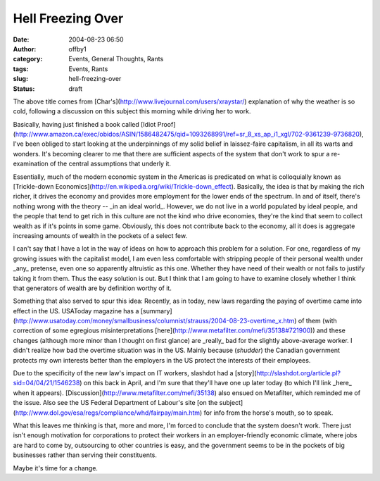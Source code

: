 Hell Freezing Over
##################
:date: 2004-08-23 06:50
:author: offby1
:category: Events, General Thoughts, Rants
:tags: Events, Rants
:slug: hell-freezing-over
:status: draft

The above title comes from
[Char's](http://www.livejournal.com/users/xraystar/) explanation of why
the weather is so cold, following a discussion on this subject this
morning while driving her to work.

Basically, having just finished a book called [Idiot
Proof](http://www.amazon.ca/exec/obidos/ASIN/1586482475/qid=1093268991/ref=sr\_8\_xs\_ap\_i1\_xgl/702-9361239-9736820),
I've been obliged to start looking at the underpinnings of my solid
belief in laissez-faire capitalism, in all its warts and wonders. It's
becoming clearer to me that there are sufficient aspects of the system
that don't work to spur a re-examination of the central assumptions that
underly it.

Essentially, much of the modern economic system in the Americas is
predicated on what is colloquially known as [Trickle-down
Economics](http://en.wikipedia.org/wiki/Trickle-down\_effect).
Basically, the idea is that by making the rich richer, it drives the
economy and provides more employment for the lower ends of the spectrum.
In and of itself, there's nothing wrong with the theory -- \_in an ideal
world\_. However, we do not live in a world populated by ideal people,
and the people that tend to get rich in this culture are not the kind
who drive economies, they're the kind that seem to collect wealth as if
it's points in some game. Obviously, this does not contribute back to
the economy, all it does is aggregate increasing amounts of wealth in
the pockets of a select few.

I can't say that I have a lot in the way of ideas on how to approach
this problem for a solution. For one, regardless of my growing issues
with the capitalist model, I am even less comfortable with stripping
people of their personal wealth under \_any\_ pretense, even one so
apparently altruistic as this one. Whether they have need of their
wealth or not fails to justify taking it from them. Thus the easy
solution is out. But I think that I am going to have to examine closely
whether I think that generators of wealth are by definition worthy of
it.

Something that also served to spur this idea: Recently, as in today, new
laws regarding the paying of overtime came into effect in the US.
USAToday magazine has a
[summary](http://www.usatoday.com/money/smallbusiness/columnist/strauss/2004-08-23-overtime\_x.htm)
of them (with correction of some egregious misinterpretations
[here](http://www.metafilter.com/mefi/35138#721900)) and these changes
(although more minor than I thought on first glance) are \_really\_ bad
for the slightly above-average worker. I didn't realize how bad the
overtime situation was in the US. Mainly because (*shudder*) the
Canadian government protects my own interests better than the employers
in the US protect the interests of their employees.

Due to the specificity of the new law's impact on IT workers, slashdot
had a [story](http://slashdot.org/article.pl?sid=04/04/21/1546238) on
this back in April, and I'm sure that they'll have one up later today
(to which I'll link \_here\_ when it appears).
[Discussion](http://www.metafilter.com/mefi/35138) also ensued on
Metafilter, which reminded me of the issue. Also see the US Federal
Department of Labour's site [on the
subject](http://www.dol.gov/esa/regs/compliance/whd/fairpay/main.htm)
for info from the horse's mouth, so to speak.

What this leaves me thinking is that, more and more, I'm forced to
conclude that the system doesn't work. There just isn't enough
motivation for corporations to protect their workers in an
employer-friendly economic climate, where jobs are hard to come by,
outsourcing to other countries is easy, and the government seems to be
in the pockets of big businesses rather than serving their constituents.

Maybe it's time for a change.
